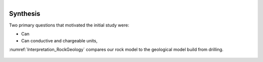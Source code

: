 .. _tkc_synthesis:

.. figure:: images/TKC_7Steps_Synthesis.png
    :align: right
    :figwidth: 30%


Synthesis
=========

Two primary questions that motivated the initial study were:

- Can

- Can conductive and chargeable units,

:numref:`Interpretation_RockGeology` compares our rock model to the geological model build from drilling.

.. figure:: images/Interpretation_RockGeology.png
    :align: center
    :figwidth: 100%
    :name: Interpretation_RockGeology
